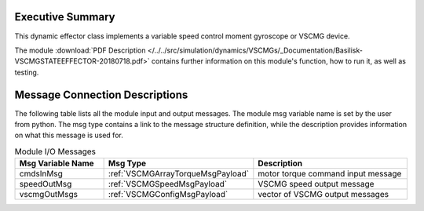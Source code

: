 
Executive Summary
-----------------

This dynamic effector class implements a variable speed control moment gyroscope or VSCMG device.

The module
:download:`PDF Description </../../src/simulation/dynamics/VSCMGs/_Documentation/Basilisk-VSCMGSTATEEFFECTOR-20180718.pdf>`
contains further information on this module's function,
how to run it, as well as testing.


Message Connection Descriptions
-------------------------------
The following table lists all the module input and output messages.  The module msg variable name is set by the
user from python.  The msg type contains a link to the message structure definition, while the description
provides information on what this message is used for.

.. list-table:: Module I/O Messages
    :widths: 25 25 50
    :header-rows: 1

    * - Msg Variable Name
      - Msg Type
      - Description
    * - cmdsInMsg
      - :ref:`VSCMGArrayTorqueMsgPayload`
      - motor torque command input message
    * - speedOutMsg
      - :ref:`VSCMGSpeedMsgPayload`
      - VSCMG speed output message
    * - vscmgOutMsgs
      - :ref:`VSCMGConfigMsgPayload`
      - vector of VSCMG output messages

